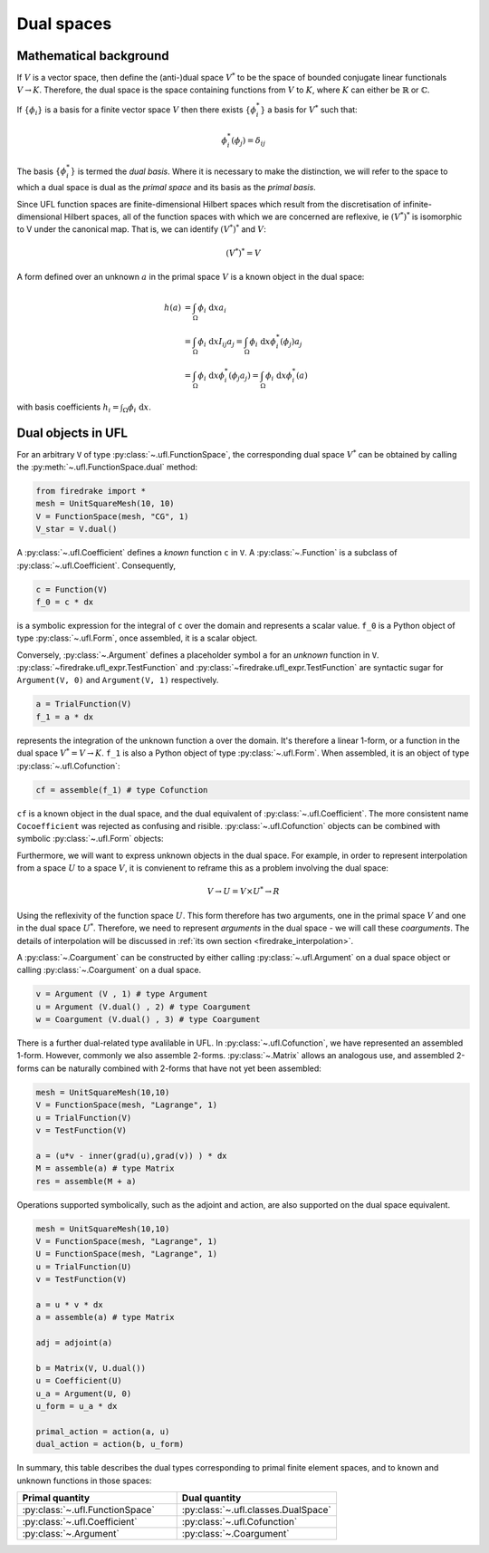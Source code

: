 Dual spaces 
=====================================

Mathematical background
--------------------------

If :math:`V` is a vector space, then define the (anti-)dual space :math:`V^*` to be the space of bounded conjugate linear functionals :math:`V \to K`. Therefore, the dual space is the space containing functions from :math:`V` to :math:`K`, where :math:`K` can either be :math:`\mathbb{R}` or :math:`\mathbb{C}`.

If :math:`\{\phi_i\}` is a basis for a finite vector space :math:`V` then there exists :math:`\{\phi_i^*\}` a basis for :math:`V^*` such that:

.. math::

    \phi_i^*(\phi_j) = \delta_{ij}

The basis :math:`\{\phi_i^*\}` is termed the *dual basis*. Where it is necessary to make the distinction, we will refer to the space to which a dual space is dual as the *primal space* and its basis as the *primal basis*. 

Since UFL function spaces are finite-dimensional Hilbert spaces which result from the discretisation of infinite-dimensional Hilbert spaces, all of the function spaces with which we are concerned are reflexive, ie :math:`(V^*)^*` is isomorphic to
V under the canonical map. That is, we can identify :math:`(V^*)^*` and :math:`V`:

.. math::

    (V^*)^* = V

A form defined over an unknown :math:`a` in the primal space :math:`V` is a known object in the dual space:

.. math::
    h(a) &= \int_\Omega \phi_i \text{ d}x a_i \\
    &= \int_\Omega  \phi_i \text{ d}x I_{ij} a_j = \int_\Omega \phi_i \text{ d}x \phi_i^*(\phi_j) a_j \\
    &= \int_\Omega \phi_i \text{ d}x \phi_i^*(\phi_j a_j ) = \int_\Omega \phi_i \text{ d}x \phi_i^*(a) 

with basis coefficients :math:`h_i = \int_\Omega \phi_i \text{ d}x`.




Dual objects in UFL
--------------------------

For an arbitrary ``V`` of type :py:class:`~.ufl.FunctionSpace`, the corresponding dual space :math:`V^*` can be obtained by calling the :py:meth:`~.ufl.FunctionSpace.dual` method:

.. code-block:: python3

    from firedrake import *
    mesh = UnitSquareMesh(10, 10)
    V = FunctionSpace(mesh, "CG", 1)
    V_star = V.dual()

A :py:class:`~.ufl.Coefficient` defines a *known* function ``c`` in ``V``. A :py:class:`~.Function` is a subclass of :py:class:`~.ufl.Coefficient`.
Consequently, 

.. code-block:: python3

    c = Function(V)
    f_0 = c * dx

is a symbolic expression for the integral of ``c`` over the domain and represents a scalar value. ``f_0`` is a Python object of type :py:class:`~.ufl.Form`, once assembled, it is a scalar object.


Conversely, :py:class:`~.Argument` defines a placeholder symbol ``a`` for an *unknown* function in ``V``. :py:class:`~firedrake.ufl_expr.TestFunction` and :py:class:`~firedrake.ufl_expr.TestFunction` are syntactic sugar for ``Argument(V, 0)`` and ``Argument(V, 1)`` respectively.

.. code-block:: python3

    a = TrialFunction(V)
    f_1 = a * dx

represents the integration of the unknown function ``a`` over the domain. It's therefore a linear 1-form, or a function in the dual space :math:`V^* = V \rightarrow K`. ``f_1`` is also a Python object of type :py:class:`~.ufl.Form`. When assembled, it is an object of type :py:class:`~.ufl.Cofunction`:

.. code-block:: python3

    cf = assemble(f_1) # type Cofunction

``cf`` is a known object in the dual space, and the dual equivalent of :py:class:`~.ufl.Coefficient`. The more consistent name ``Cocoefficient`` was rejected as confusing and risible. :py:class:`~.ufl.Cofunction` objects can be combined with symbolic :py:class:`~.ufl.Form` objects:

.. code-block::
    v = TestFunction(V) 
    a = v * dx
    b = assemble(a)
    res = a + b
    c = assemble(res)


Furthermore, we will want to express unknown objects in the dual space. For example, in order to represent interpolation from a space :math:`U` to a space :math:`V`,  it is convienent to reframe this as a problem involving the dual space:

.. math::

    V \to U = V \times U^* \to R

Using the reflexivity of the function space :math:`U`. This form therefore has two arguments, one in the primal space :math:`V` and one in the dual space :math:`U^*`. Therefore, we need to represent *arguments* in the dual space - we will call these *coarguments*. The details of interpolation will be discussed in :ref:`its own section <firedrake_interpolation>`.

A :py:class:`~.Coargument` can be constructed by either calling :py:class:`~.ufl.Argument` on a dual space object or calling :py:class:`~.Coargument` on a dual space.

.. code-block::

    v = Argument (V , 1) # type Argument
    u = Argument (V.dual() , 2) # type Coargument
    w = Coargument (V.dual() , 3) # type Coargument


There is a further dual-related type avalilable in UFL. In :py:class:`~.ufl.Cofunction`, we have represented an assembled 1-form. However, commonly we also assemble 2-forms. :py:class:`~.Matrix` allows an analogous use, and assembled 2-forms can be naturally combined with 2-forms that have not yet been assembled:

.. code-block::

    mesh = UnitSquareMesh(10,10)
    V = FunctionSpace(mesh, "Lagrange", 1)
    u = TrialFunction(V)
    v = TestFunction(V) 

    a = (u*v - inner(grad(u),grad(v)) ) * dx
    M = assemble(a) # type Matrix
    res = assemble(M + a)

Operations supported symbolically, such as the adjoint and action, are also supported on the dual space equivalent. 

.. code-block::

    mesh = UnitSquareMesh(10,10)
    V = FunctionSpace(mesh, "Lagrange", 1)
    U = FunctionSpace(mesh, "Lagrange", 1)
    u = TrialFunction(U)
    v = TestFunction(V) 

    a = u * v * dx
    a = assemble(a) # type Matrix

    adj = adjoint(a)

    b = Matrix(V, U.dual())
    u = Coefficient(U)
    u_a = Argument(U, 0)
    u_form = u_a * dx

    primal_action = action(a, u)
    dual_action = action(b, u_form)


In summary, this table describes the dual types corresponding to primal finite element spaces, and to known and unknown functions in those spaces:

.. list-table:: 
   :widths: 25 25
   :header-rows: 1

   * - Primal quantity 
     - Dual quantity
   * - :py:class:`~.ufl.FunctionSpace`
     - :py:class:`~.ufl.classes.DualSpace`
   * - :py:class:`~.ufl.Coefficient`
     - :py:class:`~.ufl.Cofunction`
   * - :py:class:`~.Argument`
     - :py:class:`~.Coargument`